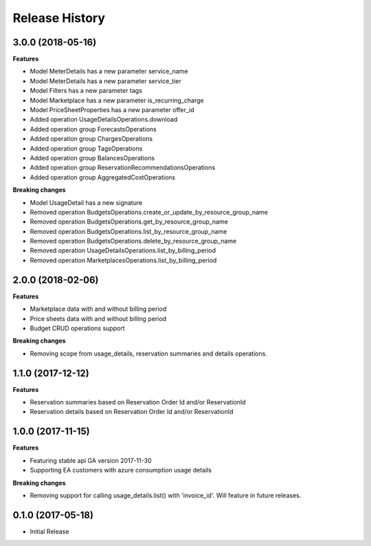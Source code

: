 .. :changelog:

Release History
===============

3.0.0 (2018-05-16)
++++++++++++++++++

**Features**

- Model MeterDetails has a new parameter service_name
- Model MeterDetails has a new parameter service_tier
- Model Filters has a new parameter tags
- Model Marketplace has a new parameter is_recurring_charge
- Model PriceSheetProperties has a new parameter offer_id
- Added operation UsageDetailsOperations.download
- Added operation group ForecastsOperations
- Added operation group ChargesOperations
- Added operation group TagsOperations
- Added operation group BalancesOperations
- Added operation group ReservationRecommendationsOperations
- Added operation group AggregatedCostOperations

**Breaking changes**

- Model UsageDetail has a new signature
- Removed operation BudgetsOperations.create_or_update_by_resource_group_name
- Removed operation BudgetsOperations.get_by_resource_group_name
- Removed operation BudgetsOperations.list_by_resource_group_name
- Removed operation BudgetsOperations.delete_by_resource_group_name
- Removed operation UsageDetailsOperations.list_by_billing_period
- Removed operation MarketplacesOperations.list_by_billing_period

2.0.0 (2018-02-06)
++++++++++++++++++

**Features**

- Marketplace data with and without billing period
- Price sheets data with and without billing period
- Budget CRUD operations support

**Breaking changes**

- Removing scope from usage_details, reservation summaries and details operations.

1.1.0 (2017-12-12)
++++++++++++++++++

**Features**

- Reservation summaries based on Reservation Order Id and/or ReservationId
- Reservation details based on Reservation Order Id and/or ReservationId

1.0.0 (2017-11-15)
++++++++++++++++++

**Features**

- Featuring stable api GA version 2017-11-30
- Supporting EA customers with azure consumption usage details

**Breaking changes**

- Removing support for calling usage_details.list() with 'invoice_id'. Will feature in future releases.

0.1.0 (2017-05-18)
++++++++++++++++++

* Initial Release
